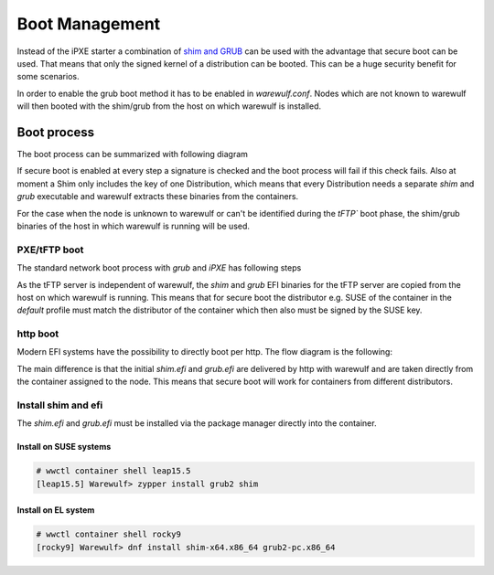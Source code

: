 ===============
Boot Management
===============

Instead of the iPXE starter a combination of `shim and GRUB <https://www.suse.com/c/uefi-secure-boot-details/>`_
can be used with the advantage that secure boot can be used. That means 
that only the signed kernel of a distribution can be booted. This can
be a huge security benefit for some scenarios.

In order to enable the grub boot method it has to be enabled in `warewulf.conf`.
Nodes which are not known to warewulf will then booted with the shim/grub from
the host on which warewulf is installed.


Boot process
============

The boot process can be summarized with following diagram

.. graphviz::

   digraph foo {
      node [shape=box];
      subgraph boot {
        "EFI" [label="EFI",row=boot];
        "Shim" [label="Shim",row=boot];
        "Grub" [label="Grub",row=boot];
        "Kernel" [label="kernel",row=boot];
        EFI -> Shim[label="Check for Microsoft signature"];
        Shim -> Grub[label="Check for Distribution signature"];
        Grub->Kernel[label="Check for Distribution or MOK signature"];
      }
    }

If secure boot is enabled at every step a signature is checked and the boot process
will fail if this check fails. Also at moment a Shim only includes the key 
of one Distribution, which means that every Distribution needs a separate
`shim` and `grub` executable and warewulf extracts these binaries from
the containers.

For the case when the node is unknown to warewulf or
can't be identified during the `tFTP`` boot phase, the shim/grub binaries of
the host in which warewulf is running will be used.

PXE/tFTP boot
-------------

The standard network boot process with `grub` and `iPXE` has following steps

.. graphviz::

  digraph G{
      node [shape=box];
      compound=true;
      edge [label2node=true]
      bios [shape=record label="{Bios | boots filename from nextboot per tFTP}"]
      subgraph cluster0 {
       label="iPXE boot"
       iPXE;
       ipxe_cfg [shape=record label="{ipxe.cfg|generated for indivdual node}"];
       iPXE -> ipxe_cfg [label="http"];
      }
      bios->iPXE [lhead=cluster0,label="filename=iPXE.efi"];
      bios->shim [lhead=cluster1,label="filename=shim.efi"];
      subgraph cluster1{
        label="Grub boot"
        shim[shape=record label="{shim.efi|from ww4 host}"];
        grub[shape=record label="{grubx64.efi | name hardcoded in shim.efi|from ww4 host}"]
        shim->grub[label="tFTP"];
        grubcfg[shape=record label="{grub.cfg|static under tFTP root}"];
        grub->grubcfg[label="tFTP"];
      }
      kernel [shape=record label="{kernel|ramdisk (root fs)|wwinit overlay}|extracted from node container"];
      grubcfg->kernel[ltail=cluster1,label="http"];
      ipxe_cfg->kernel[ltail=cluster0,label="http"];
  }

As the tFTP server is independent of warewulf, the `shim` and `grub` EFI binaries
for the tFTP server are copied from the host on which warewulf is running.
This means that for secure boot the distributor e.g. SUSE of the container in
the `default` profile must match the distributor of the container which then
also must be signed by the SUSE key.

http boot
---------

Modern EFI systems have the possibility to directly boot per http. The flow diagram
is the following:

.. graphviz::

  digraph G{
      node [shape=box];
      efi [shape=record label="{EFI|boots from URI defined in filename}"];
      shim [shape=record label="{shim.efi|replaces shim.efi with grubx64.efi in URI|extracted from node container}"];
      grub [shape=record label="{grub.efi|checks for grub.cfg|extracted from node container}"]
      kernel [shape=record label="{kernel|ramdisk (root fs)|wwinit overlay}|extracted from node container"];
      efi->shim [label="http"];
      shim->grub [label="http"];
      grub->kernel [label="http"];
    }

The main difference is that the initial `shim.efi` and `grub.efi` are delivered by http with warewulf
and are taken directly from the container assigned to the node. This means that secure boot will work 
for containers from different distributors.

Install shim and efi
--------------------

The `shim.efi` and `grub.efi` must be installed via the package manager directly into the container.

Install on SUSE systems
^^^^^^^^^^^^^^^^^^^^^^^

.. code-block:: console

  # wwctl container shell leap15.5 
  [leap15.5] Warewulf> zypper install grub2 shim


Install on EL system
^^^^^^^^^^^^^^^^^^^^

.. code-block:: console

  # wwctl container shell rocky9
  [rocky9] Warewulf> dnf install shim-x64.x86_64 grub2-pc.x86_64